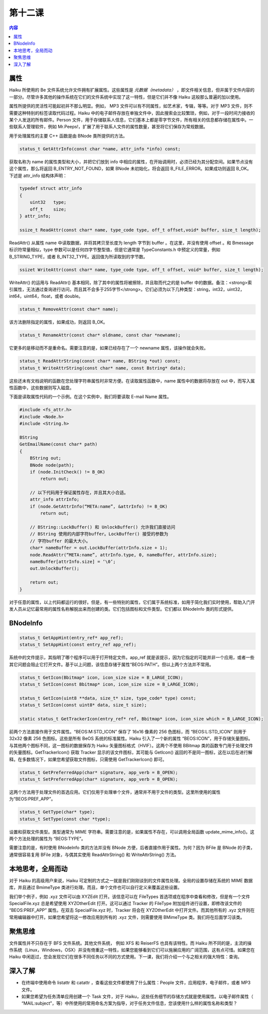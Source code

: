 第十二课
=======================

.. contents:: 内容

属性
------------------------------------

Haiku 所使用的 Be 文件系统允许文件拥有扩展属性。这些属性是 *元数据（metadata）* ，即文件相关信息，但并属于文件内容的一部分。尽管许多其他的操作系统在它们的文件系统中实现了这一特性，但是它们并不像 Haiku 这般那么普遍的加以使用。

属性所提供的灵活性可能起初并不那么明显。例如， MP3 文件可以有不同属性，如艺术家，专辑，等等。对于 MP3 文件，则不需要这种特别的标签读取代码过程。Haiku 中的电子邮件存放在单独文件中，因此搜索会比较繁琐，例如，对于一段时间力接收的某个人发送的所有邮件。Person 文件，用于存储联系人信息，它们基本上都是零字节文件，所有相关的信息都存储在属性中。一些联系人管理软件，例如 Mr.Peeps!，扩展了用于联系人文件的属性数量，甚至将它们保存为常规数据。

用于处理属性的主要 C++ 函数是由 BNode 类所提供的方法。

.. code-block:: cpp

   status_t GetAttrInfo(const char *name, attr_info *info) const;

获取名称为 name 的属性类型和大小，并把它们放到 info 中相应的属性，在开始调用时，必须已经为其分配空间。如果节点没有这个属性，那么将返回 B_ENTRY_NOT_FOUND，如果 BNode 未初始化，将会返回 B_FILE_ERROR。如果成功则返回 B_OK。下述是 attr_info 结构体声明：

.. code-block:: cpp

   typedef struct attr_info
   {
       uint32   type;
       off_t    size;
   } attr_info;

   ssize_t ReadAttr(const char* name, type_code type, off_t offset,void* buffer, size_t length);

ReadAttr() 从属性 name 中读取数据，并将其拷贝至长度为 length 字节到 buffer 。在这里，并没有使用 offset 。和 Bmessage 标识符常量相似，type 参数可以是任何四字节整型值，但是它通常是 TypeConstants.h 中预定义的常量，例如 B_STRING_TYPE，或者 B_INT32_TYPE。返回值为所读取到的字节数。

.. code-block:: cpp

   ssizet WriteAttr(const char* name, type_code type, off_t offset, void* buffer, size_t length);

WriteAttr() 的运用与 ReadAttr() 基本相同，除了其中的属性将被擦除，并且取而代之的是 buffer 中的数据。备注：<strong>索引属性，无法通过查询进行访问，而且其不会多于255字节</strong>。它们必须为以下几种类型：string，int32，uint32，int64，uint64，float，或者 double。

.. code-block:: cpp

   status_t RemoveAttr(const char* name);

该方法删除指定的属性，如果成功，则返回 B_OK。

.. code-block:: cpp

   status_t RenameAttr(const char* oldname, const char *newname);

它更多的是移动而不是重命名。需要注意的是，如果已经存在了一个 newname 属性，该操作就会失败。

.. code-block:: cpp

   status_t ReadAttrString(const char* name, BString *out) const;
   status_t WriteAttrString(const char* name, const Bstring* data);

这些还未有文档说明的函数在您处理字符串属性时非常方便。在读取属性函数中，name 属性中的数据将存放在 out 中，而写入属性函数中，这些数据则写入磁盘。

下面是读取属性代码的一个示例。在这个实例中，我们将要读取 E-mail Name 属性。

.. code-block:: cpp

   #include <fs_attr.h>
   #include <Node.h>
   #include <String.h>

   BString
   GetEmailName(const char* path)
   {
       BString out;
       BNode node(path);
       if (node.InitCheck() != B_OK)
           return out;

       // 以下代码用于保证属性存在，并且其大小合适。
       attr_info attrInfo;
       if (node.GetAttrInfo(“META:name”, &attrInfo) != B_OK)
           return out;

       // BString::LockBuffer() 和 UnlockBuffer() 允许我们直接访问
       // BString 使用的内部字符buffer。LockBuffer() 接受的参数为
       // 字符buffer 的最大大小。
       char* nameBuffer = out.LockBuffer(attrInfo.size + 1);
       node.ReadAttr(“META:name”, attrInfo.type, 0, nameBuffer, attrInfo.size);
       nameBuffer[attrInfo.size] = ‘\0’;
       out.UnlockBuffer();

       return out;
   }

对于任意的属性，以上代码都运行的很好。但是，有一些特别的属性，它们属于系统标准，如用于简化我们实时使用，帮助入门开发人员从记忆最常用的属性名称解脱出来而创建的类。它们包括图标和文件类型。它们都以 BNodeInfo 类的形式提供。

BNodeInfo
------------------------------------

.. code-block:: cpp

   status_t GetAppHint(entry_ref* app_ref);
   status_t SetAppHint(const entry_ref app_ref);

系统中的文件提示，其指明了哪个程序可以用于打开特定文件。app_ref 就是该提示，因为它指定的可能并非一个应用，或者一些其它问题会阻止它打开文件。基于以上问题，该信息存储于属性“BEOS:PATH”。但以上两个方法并不常用。

.. code-block:: cpp

   status_t GetIcon(Bbitmap* icon, icon_size size = B_LARGE_ICON);
   status_t SetIcon(const Bbitmap* icon, icon_size size = B_LARGE_ICON);

   status_t GetIcon(uint8 **data, size_t* size, type_code* type) const;
   status_t SetIcon(const uint8* data, size_t size);

   static status_t GetTrackerIcon(entry_ref* ref, Bbitmap* icon, icon_size which = B_LARGE_ICON);

前两个方法直接作用于文件属性。“BEOS:M:STD_ICON” 保存了 16x16 像素的 256 色图标，而 “BEOS:L:STD_ICON” 则用于 32x32 像素 256 色图标。这些是所有 BeOS 系统的标准属性。Haiku 引入了一个新的属性 “BEOS:ICON”，用于存储矢量图标。与其他两个图标不同，这一图标的数据保存为 Haiku 矢量图标格式（HVIF）。这两个不使用 BBitmap 类的函数专门用于处理文件的矢量图标。GetTrackerIcon() 获取 Tracker 显示的该文件图标，其可能与 GetIcon() 返回的不是同一图标，这在以后在进行解释。在多数情况下，如果您希望获取文件图标，只需使用 GetTrackerIcon() 即可。

.. code-block:: cpp

   status_t GetPreferredApp(char* signature, app_verb = B_OPEN);
   status_t SetPreferredApp(char* signature, app_verb = B_OPEN);

这两个方法用于处理文件的首选应用。它们仅用于处理单个文件，通常并不用于文件的类型。这里所使用的属性为“BEOS:PREF_APP”。

.. code-block:: cpp

   status_t GetType(char* type);
   status_t SetType(const char *type);

设置和获取文件类型。类型通常为 MIME 字符串。需要注意的是，如果属性不存在，可以调用全局函数 update_mime_info()。这两个方法处理的属性为 “BEOS:TYPE”。

需要注意的是，有时使用 BNodeInfo 类的方法并没有 BNode 方便，后者直接作用于属性。为何？因为 BFile 是 BNode 的子类，通常很容易复用 BFile 对象，与偶其实使用 ReadAttrString() 和 WriteAttrString() 方法。


本地思考，全局而动
------------------------------------

对于 Haiku 的高级用户来说，Haiku 可定制的方式之一就是我们刚刚谈到的文件属性处理。全局的设置存储在系统的 MIME 数据库，并且通过 BmimeType 类进行处理。而且，单个文件也可以自行定义来覆盖这些设置。

我们举个例子，例如 .xyz 文件可以由 XYZEdit 打开。该信息可以在 FileTypes 首选项或在程序中查看和修改，但是有一个文件 SpecialFile.xyz 总是希望使用 XYZOtherEdit 打开。这可以通过 Tracker 的 FileType 附加组件进行设置，即修改该文件的 “BEOS:PREF_APP” 属性。在双击 SpecialFile.xyz 时，Tracker 将会在 XYZOtherEdit 中打开文件。而其他所有的 .xyz 文件则在常用编辑器中打开。如果您希望将这一修改应用到所有的 .xyz 文件，则需要使用 BMimeType 类。我们将在后面学习该类。

聚焦思维
------------------------------------

文件属性并不只存在于 BFS 文件系统。其他文件系统， 例如 XFS 和 ReiserFS 也具有该特性。而 Haiku 所不同的是，主流的操作系统（Linux，Windows，OSX）并没有倚重这一特性，如果您能够看到它们可以施展应用的广阔范围，这有点可惜。如果您在 Haiku 中闲逛过，您会发现它们在很多不同任务以不同的方式使用。下一课，我们将介绍一个与之相关的强大特性：查询。

深入了解
------------------------------------

* 在终端中使用命令 listattr 和 catattr ，查看这些文件都使用了什么属性：People 文件，应用程序，电子邮件，或者 MP3 文件。
* 如果您希望为任务清单应用创建一个 Task 文件，对于 Haiku，这些任务细节的存储方式就是使用属性。以电子邮件属性（ “MAIL:subject”，等）中所使用的常用命名方案为指导，对于任务文件信息，您该使用什么样的属性名称和类型？

